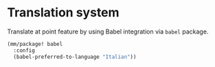 * Translation system

Translate at point feature by using Babel integration via =babel= package.

#+begin_src emacs-lisp
  (mm/package! babel
    :config
    (babel-preferred-to-language "Italian"))
#+end_src
